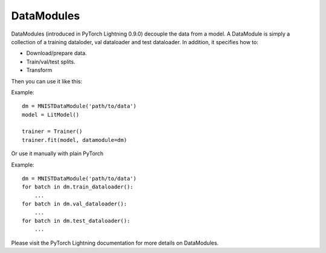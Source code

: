 .. role:: hidden
    :class: hidden-section

DataModules
-----------
DataModules (introduced in PyTorch Lightning 0.9.0) decouple the data from a model. A DataModule
is simply a collection of a training dataloder, val dataloader and test dataloader. In addition,
it specifies how to:

- Download/prepare data.
- Train/val/test splits.
- Transform

Then you can use it like this:

Example::

    dm = MNISTDataModule('path/to/data')
    model = LitModel()

    trainer = Trainer()
    trainer.fit(model, datamodule=dm)

Or use it manually with plain PyTorch

Example::

    dm = MNISTDataModule('path/to/data')
    for batch in dm.train_dataloader():
        ...
    for batch in dm.val_dataloader():
        ...
    for batch in dm.test_dataloader():
        ...

Please visit the PyTorch Lightning documentation for more details on DataModules.
